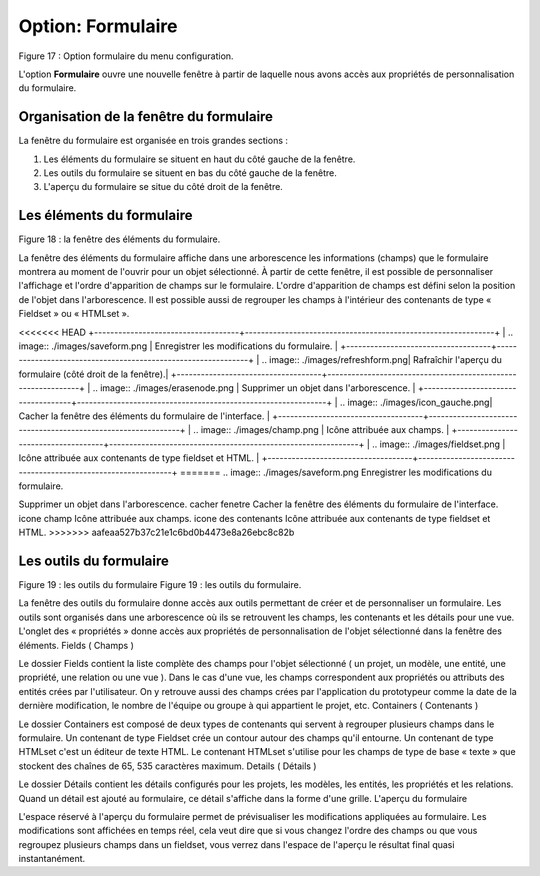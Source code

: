 Option: Formulaire
==================

.. image:: ./images/formulaire.png
Figure 17 : Option formulaire du menu configuration.

L'option **Formulaire** ouvre une nouvelle fenêtre à partir de laquelle nous avons accès aux propriétés de personnalisation du formulaire.

Organisation de la fenêtre du formulaire
^^^^^^^^^^^^^^^^^^^^^^^^^^^^^^^^^^^^^^^^

La fenêtre du formulaire est organisée en trois grandes sections :

1. Les éléments du formulaire se situent en haut du côté gauche de la fenêtre.
2. Les outils du formulaire se situent en bas du côté gauche de la fenêtre.
3. L'aperçu du formulaire se situe du côté droit de la fenêtre.

Les éléments du formulaire
^^^^^^^^^^^^^^^^^^^^^^^^^^

.. image:: ./images/eleformulaire.png

Figure 18 : la fenêtre des éléments du formulaire.

La fenêtre des éléments du formulaire affiche dans une arborescence les informations (champs) que le formulaire montrera au moment de l'ouvrir pour un objet sélectionné. À partir de cette fenêtre, il est possible de personnaliser l'affichage et l'ordre d'apparition de champs sur le formulaire. L'ordre d'apparition de champs est défini selon la position de l'objet dans l'arborescence. Il est possible aussi de regrouper les champs à l'intérieur des contenants de type « Fieldset » ou « HTMLset ».

<<<<<<< HEAD
+------------------------------------+--------------------------------------------------------------+
| .. image:: ./images/saveform.png   |  Enregistrer les modifications du formulaire.                |
+------------------------------------+--------------------------------------------------------------+
| .. image:: ./images/refreshform.png| Rafraîchir l'aperçu du formulaire (côté droit de la fenêtre).|
+------------------------------------+--------------------------------------------------------------+
| .. image:: ./images/erasenode.png  | Supprimer un objet dans l'arborescence.                      |
+------------------------------------+--------------------------------------------------------------+
| .. image:: ./images/icon_gauche.png| Cacher la fenêtre des éléments du formulaire de l'interface. |
+------------------------------------+--------------------------------------------------------------+
| .. image:: ./images/champ.png      | Icône attribuée aux champs.                                  |
+------------------------------------+--------------------------------------------------------------+
| .. image:: ./images/fieldset.png   | Icône attribuée aux contenants de type fieldset et HTML.     |
+------------------------------------+--------------------------------------------------------------+
=======
.. image:: ./images/saveform.png Enregistrer les modifications du formulaire.

.. image:: ./images/refreshform.png Rafraîchir l'aperçu du formulaire (côté droit de la fenêtre).

.. image:: ./images/erasenode.png
Supprimer un objet dans l'arborescence.
cacher fenetre 	Cacher la fenêtre des éléments du formulaire de l'interface.
icone champ 	Icône attribuée aux champs.
icone des contenants 	Icône attribuée aux contenants de type fieldset et HTML.
>>>>>>> aafeaa527b37c21e1c6bd0b4473e8a26ebc8c82b

Les outils du formulaire
^^^^^^^^^^^^^^^^^^^^^^^^
Figure 19 : les outils du formulaire
Figure 19 : les outils du formulaire.

La fenêtre des outils du formulaire donne accès aux outils permettant de créer et de personnaliser un formulaire. Les outils sont organisés dans une arborescence où ils se retrouvent les champs, les contenants et les détails pour une vue. L'onglet des « propriétés » donne accès aux propriétés de personnalisation de l'objet sélectionné dans la fenêtre des éléments.
Fields ( Champs )

Le dossier Fields contient la liste complète des champs pour l'objet sélectionné ( un projet, un modèle, une entité, une propriété, une relation ou une vue ). Dans le cas d'une vue, les champs correspondent aux propriétés ou attributs des entités crées par l'utilisateur. On y retrouve aussi des champs crées par l'application du prototypeur comme la date de la dernière modification, le nombre de l'équipe ou groupe à qui appartient le projet, etc.
Containers ( Contenants )

Le dossier Containers est composé de deux types de contenants qui servent à regrouper plusieurs champs dans le formulaire. Un contenant de type Fieldset crée un contour autour des champs qu'il entourne. Un contenant de type HTMLset c'est un éditeur de texte HTML. Le contenant HTMLset s'utilise pour les champs de type de base « texte » que stockent des chaînes de 65, 535 caractères maximum.
Details ( Détails )

Le dossier Détails contient les détails configurés pour les projets, les modèles, les entités, les propriétés et les relations. Quand un détail est ajouté au formulaire, ce détail s'affiche dans la forme d'une grille.
L'aperçu du formulaire

L'espace réservé à l'aperçu du formulaire permet de prévisualiser les modifications appliquées au formulaire. Les modifications sont affichées en temps réel, cela veut dire que si vous changez l'ordre des champs ou que vous regroupez plusieurs champs dans un fieldset, vous verrez dans l'espace de l'aperçu le résultat final quasi instantanément.
